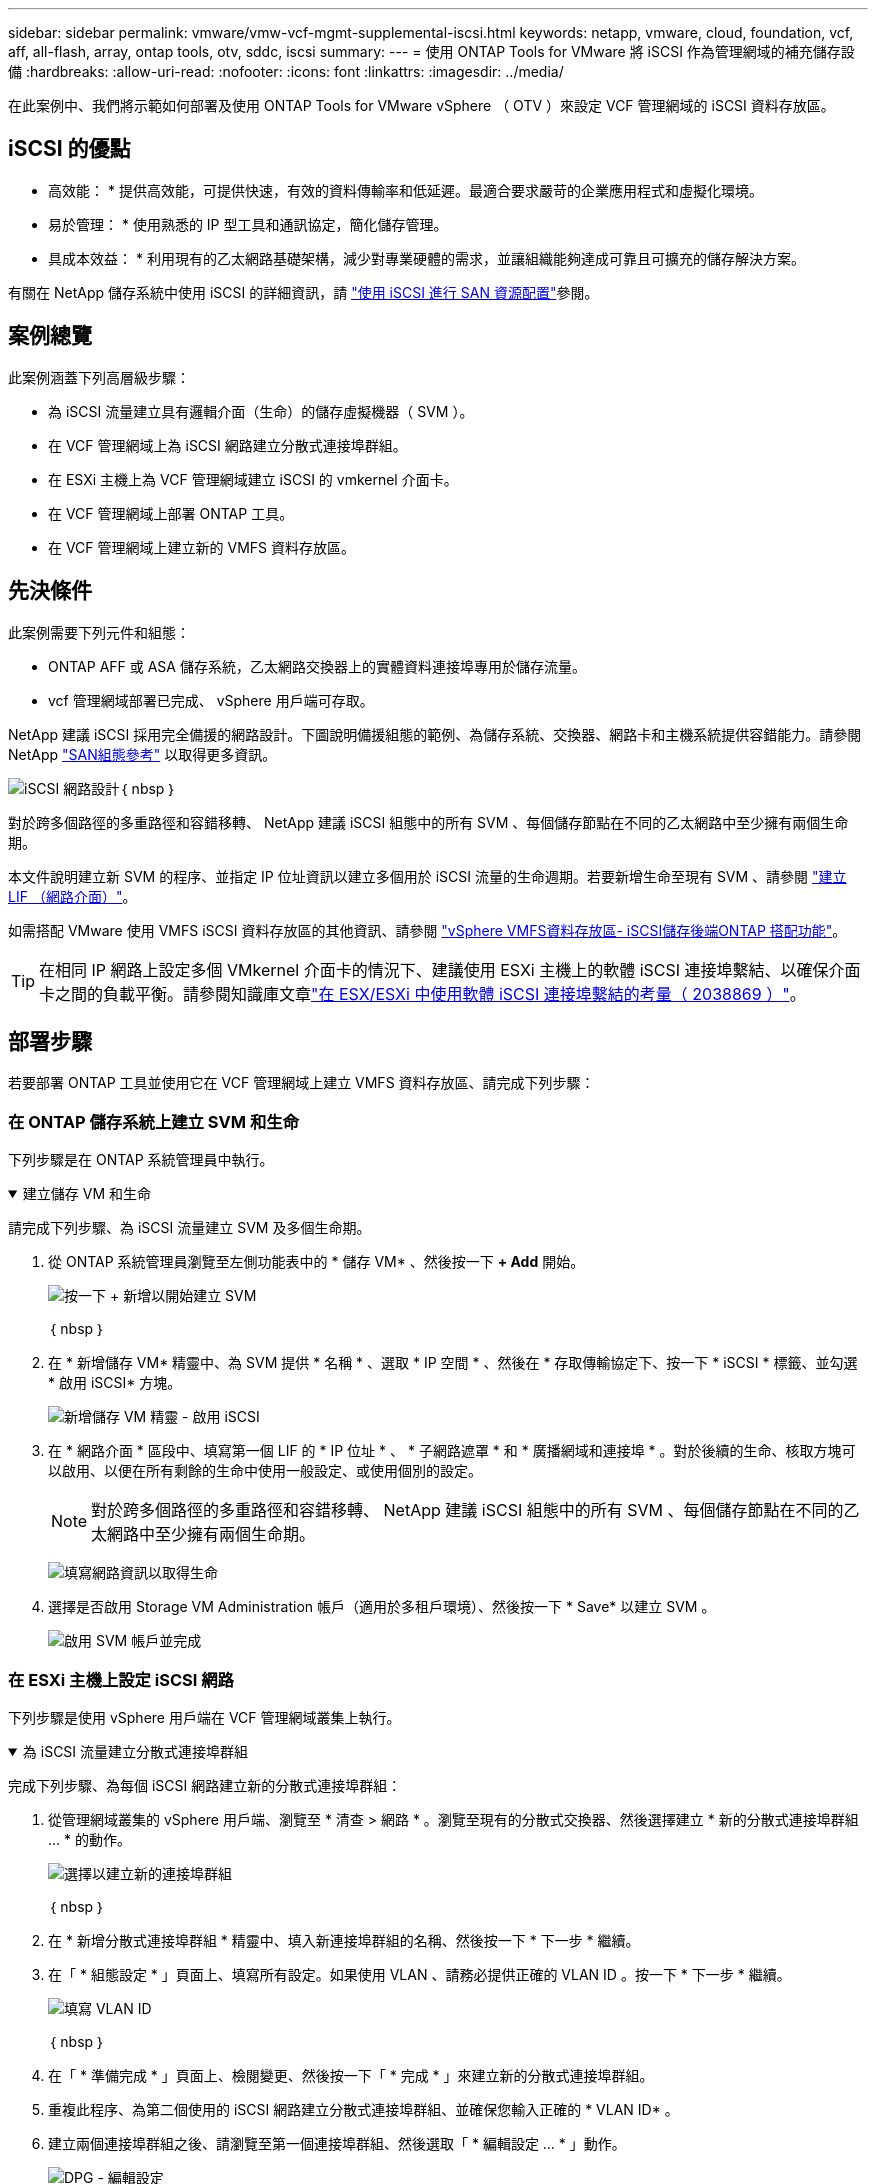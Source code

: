 ---
sidebar: sidebar 
permalink: vmware/vmw-vcf-mgmt-supplemental-iscsi.html 
keywords: netapp, vmware, cloud, foundation, vcf, aff, all-flash, array, ontap tools, otv, sddc, iscsi 
summary:  
---
= 使用 ONTAP Tools for VMware 將 iSCSI 作為管理網域的補充儲存設備
:hardbreaks:
:allow-uri-read: 
:nofooter: 
:icons: font
:linkattrs: 
:imagesdir: ../media/


[role="lead"]
在此案例中、我們將示範如何部署及使用 ONTAP Tools for VMware vSphere （ OTV ）來設定 VCF 管理網域的 iSCSI 資料存放區。



== iSCSI 的優點

* 高效能： * 提供高效能，可提供快速，有效的資料傳輸率和低延遲。最適合要求嚴苛的企業應用程式和虛擬化環境。

* 易於管理： * 使用熟悉的 IP 型工具和通訊協定，簡化儲存管理。

* 具成本效益： * 利用現有的乙太網路基礎架構，減少對專業硬體的需求，並讓組織能夠達成可靠且可擴充的儲存解決方案。

有關在 NetApp 儲存系統中使用 iSCSI 的詳細資訊，請 https://docs.netapp.com/us-en/ontap/san-admin/san-host-provisioning-concept.html["使用 iSCSI 進行 SAN 資源配置"]參閱。



== 案例總覽

此案例涵蓋下列高層級步驟：

* 為 iSCSI 流量建立具有邏輯介面（生命）的儲存虛擬機器（ SVM ）。
* 在 VCF 管理網域上為 iSCSI 網路建立分散式連接埠群組。
* 在 ESXi 主機上為 VCF 管理網域建立 iSCSI 的 vmkernel 介面卡。
* 在 VCF 管理網域上部署 ONTAP 工具。
* 在 VCF 管理網域上建立新的 VMFS 資料存放區。




== 先決條件

此案例需要下列元件和組態：

* ONTAP AFF 或 ASA 儲存系統，乙太網路交換器上的實體資料連接埠專用於儲存流量。
* vcf 管理網域部署已完成、 vSphere 用戶端可存取。


NetApp 建議 iSCSI 採用完全備援的網路設計。下圖說明備援組態的範例、為儲存系統、交換器、網路卡和主機系統提供容錯能力。請參閱 NetApp link:https://docs.netapp.com/us-en/ontap/san-config/index.html["SAN組態參考"] 以取得更多資訊。

image:vmware-vcf-asa-image74.png["iSCSI 網路設計"]｛ nbsp ｝

對於跨多個路徑的多重路徑和容錯移轉、 NetApp 建議 iSCSI 組態中的所有 SVM 、每個儲存節點在不同的乙太網路中至少擁有兩個生命期。

本文件說明建立新 SVM 的程序、並指定 IP 位址資訊以建立多個用於 iSCSI 流量的生命週期。若要新增生命至現有 SVM 、請參閱 link:https://docs.netapp.com/us-en/ontap/networking/create_a_lif.html["建立 LIF （網路介面）"]。

如需搭配 VMware 使用 VMFS iSCSI 資料存放區的其他資訊、請參閱 link:vsphere_ontap_auto_block_iscsi.html["vSphere VMFS資料存放區- iSCSI儲存後端ONTAP 搭配功能"]。


TIP: 在相同 IP 網路上設定多個 VMkernel 介面卡的情況下、建議使用 ESXi 主機上的軟體 iSCSI 連接埠繫結、以確保介面卡之間的負載平衡。請參閱知識庫文章link:https://knowledge.broadcom.com/external/article?legacyId=2038869["在 ESX/ESXi 中使用軟體 iSCSI 連接埠繫結的考量（ 2038869 ）"]。



== 部署步驟

若要部署 ONTAP 工具並使用它在 VCF 管理網域上建立 VMFS 資料存放區、請完成下列步驟：



=== 在 ONTAP 儲存系統上建立 SVM 和生命

下列步驟是在 ONTAP 系統管理員中執行。

.建立儲存 VM 和生命
[%collapsible%open]
====
請完成下列步驟、為 iSCSI 流量建立 SVM 及多個生命期。

. 從 ONTAP 系統管理員瀏覽至左側功能表中的 * 儲存 VM* 、然後按一下 *+ Add* 開始。
+
image:vmware-vcf-asa-image01.png["按一下 + 新增以開始建立 SVM"]

+
｛ nbsp ｝

. 在 * 新增儲存 VM* 精靈中、為 SVM 提供 * 名稱 * 、選取 * IP 空間 * 、然後在 * 存取傳輸協定下、按一下 * iSCSI * 標籤、並勾選 * 啟用 iSCSI* 方塊。
+
image:vmware-vcf-asa-image02.png["新增儲存 VM 精靈 - 啟用 iSCSI"]

. 在 * 網路介面 * 區段中、填寫第一個 LIF 的 * IP 位址 * 、 * 子網路遮罩 * 和 * 廣播網域和連接埠 * 。對於後續的生命、核取方塊可以啟用、以便在所有剩餘的生命中使用一般設定、或使用個別的設定。
+

NOTE: 對於跨多個路徑的多重路徑和容錯移轉、 NetApp 建議 iSCSI 組態中的所有 SVM 、每個儲存節點在不同的乙太網路中至少擁有兩個生命期。

+
image:vmware-vcf-asa-image03.png["填寫網路資訊以取得生命"]

. 選擇是否啟用 Storage VM Administration 帳戶（適用於多租戶環境）、然後按一下 * Save* 以建立 SVM 。
+
image:vmware-vcf-asa-image04.png["啟用 SVM 帳戶並完成"]



====


=== 在 ESXi 主機上設定 iSCSI 網路

下列步驟是使用 vSphere 用戶端在 VCF 管理網域叢集上執行。

.為 iSCSI 流量建立分散式連接埠群組
[%collapsible%open]
====
完成下列步驟、為每個 iSCSI 網路建立新的分散式連接埠群組：

. 從管理網域叢集的 vSphere 用戶端、瀏覽至 * 清查 > 網路 * 。瀏覽至現有的分散式交換器、然後選擇建立 * 新的分散式連接埠群組 ... * 的動作。
+
image:vmware-vcf-asa-image05.png["選擇以建立新的連接埠群組"]

+
｛ nbsp ｝

. 在 * 新增分散式連接埠群組 * 精靈中、填入新連接埠群組的名稱、然後按一下 * 下一步 * 繼續。
. 在「 * 組態設定 * 」頁面上、填寫所有設定。如果使用 VLAN 、請務必提供正確的 VLAN ID 。按一下 * 下一步 * 繼續。
+
image:vmware-vcf-asa-image06.png["填寫 VLAN ID"]

+
｛ nbsp ｝

. 在「 * 準備完成 * 」頁面上、檢閱變更、然後按一下「 * 完成 * 」來建立新的分散式連接埠群組。
. 重複此程序、為第二個使用的 iSCSI 網路建立分散式連接埠群組、並確保您輸入正確的 * VLAN ID* 。
. 建立兩個連接埠群組之後、請瀏覽至第一個連接埠群組、然後選取「 * 編輯設定 ... * 」動作。
+
image:vmware-vcf-asa-image27.png["DPG - 編輯設定"]

+
｛ nbsp ｝

. 在 * 分散式連接埠群組 - 編輯設定 * 頁面上、瀏覽左側功能表中的 * 成組和容錯移轉 * 、然後按一下 * 上線 2* 將其向下移至 * 未使用的上行鏈路 * 。
+
image:vmware-vcf-asa-image28.png["將 uplink2 移至未使用的"]

. 對第二個 iSCSI 連接埠群組重複此步驟。但是，這次將 *uplink1* 向下移到 * 未使用的上行鏈路 * 。
+
image:vmware-vcf-asa-image29.png["將 uplink1 移至未使用的"]



====
.在每個 ESXi 主機上建立 VMkernel 介面卡
[%collapsible%open]
====
在管理網域中的每個 ESXi 主機上重複此程序。

. 從 vSphere 用戶端導覽至管理網域清查中的其中一個 ESXi 主機。從 * 組態 * 標籤中選取 * VMkernel 介面卡 * 、然後按一下 * 新增網路 ... * 開始。
+
image:vmware-vcf-asa-image07.png["開始新增網路精靈"]

+
｛ nbsp ｝

. 在 *Select connection type* （選擇連接類型 * ）窗口中選擇 *VMkernel Network Adapter* （ VMkernel 網絡適配器 * ），然後單擊 *Next* （下一步）繼續。
+
image:vmware-vcf-asa-image08.png["選擇 [VMkernel 網路介面卡 ]"]

+
｛ nbsp ｝

. 在 * 選取目標裝置 * 頁面上、選擇先前建立的 iSCSI 分散式連接埠群組之一。
+
image:vmware-vcf-asa-image09.png["選擇目標連接埠群組"]

+
｛ nbsp ｝

. 在「 * 連接埠內容 * 」頁面上保留預設值、然後按一下「 * 下一步 * 」繼續。
+
image:vmware-vcf-asa-image10.png["VMkernel 連接埠內容"]

+
｛ nbsp ｝

. 在 *IPv4 settings* 頁面上，填寫 *IP 地址 * 、 * 子網掩碼 * ，並提供新的網關 IP 地址（僅在需要時）。按一下 * 下一步 * 繼續。
+
image:vmware-vcf-asa-image11.png["VMkernel IPv4 設定"]

+
｛ nbsp ｝

. 在「 * 準備完成 * 」頁面上檢閱您的選擇、然後按一下「 * 完成 * 」來建立 VMkernel 介面卡。
+
image:vmware-vcf-asa-image12.png["檢閱 VMkernel 選擇"]

+
｛ nbsp ｝

. 重複此程序、為第二個 iSCSI 網路建立 VMkernel 介面卡。


====


=== 部署並使用 ONTAP 工具來設定儲存設備

下列步驟是使用 vSphere 用戶端在 VCF 管理網域叢集上執行、包括部署 OTV 、建立 VMFS iSCSI 資料存放區、以及將管理 VM 移轉至新的資料存放區。

.部署適用於 VMware vSphere 的 ONTAP 工具
[%collapsible%open]
====
VMware vSphere （ OTV ）的 ONTAP 工具會部署為 VM 應用裝置、並提供整合式 vCenter UI 來管理 ONTAP 儲存設備。

請完成下列步驟、以部署適用於 VMware vSphere 的 ONTAP 工具：

. 從取得 ONTAP 工具 OVA 映像 link:https://mysupport.netapp.com/site/products/all/details/otv/downloads-tab["NetApp 支援網站"] 並下載至本機資料夾。
. 登入 VCF 管理網域的 vCenter 應用裝置。
. 在 vCenter 應用裝置介面上、以滑鼠右鍵按一下管理叢集、然後選取 * 部署 OVF 範本… *
+
image:vmware-vcf-aff-image21.png["部署 OVF 範本 ..."]

+
｛ nbsp ｝

. 在 * 部署 OVF Template* 精靈中、按一下 * 本機檔案 * 選項按鈕、然後選取上一步中下載的 ONTAP 工具 OVA 檔案。
+
image:vmware-vcf-aff-image22.png["選取 OVA 檔案"]

+
｛ nbsp ｝

. 如需精靈的步驟 2 至 5 、請選取虛擬機器的名稱和資料夾、選取運算資源、檢閱詳細資料、然後接受授權合約。
. 針對組態和磁碟檔案的儲存位置、選取 VCF 管理網域叢集的 vSAN 資料存放區。
+
image:vmware-vcf-aff-image23.png["選取 OVA 檔案"]

+
｛ nbsp ｝

. 在「選取網路」頁面上、選取用於管理流量的網路。
+
image:vmware-vcf-aff-image24.png["選取網路"]

+
｛ nbsp ｝

. 在「自訂範本」頁面上、填寫所有必要資訊：
+
** 用於管理 OTV 存取的密碼。
** NTP 伺服器 IP 位址。
** OTV 維護帳戶密碼。
** OTV Derby DB 密碼。
** 請勿勾選 * 啟用 VMware Cloud Foundation （ VCF ） * 的方塊。部署補充儲存設備不需要 vcf 模式。
** vCenter 應用裝置的 FQDN 或 IP 位址、並提供 vCenter 的認證。
** 提供必要的網路內容欄位。
+
按一下 * 下一步 * 繼續。

+
image:vmware-vcf-aff-image25.png["自訂 OTV 範本 1."]

+
image:vmware-vcf-asa-image13.png["自訂 OTV 範本 2."]

+
｛ nbsp ｝



. 檢閱「準備完成」頁面上的所有資訊、然後按一下「完成」以開始部署 OTV 應用裝置。


====
.使用 OTV 在管理網域上設定 VMFS iSCSI 資料存放區
[%collapsible%open]
====
請完成下列步驟、以使用 OTV 將 VMFS iSCSI 資料存放區設定為管理網域上的補充儲存區：

. 在 vSphere 用戶端中、瀏覽至主功能表、然後選取 * NetApp ONTAP Tools* 。
+
image:vmware-vcf-asa-image14.png["瀏覽至 ONTAP 工具"]

. 進入 * ONTAP Tools* 後、從「入門」頁面（或從 * 儲存系統 * ）、按一下 * 新增 * 以新增儲存系統。
+
image:vmware-vcf-asa-image15.png["新增儲存系統"]

+
｛ nbsp ｝

. 提供 ONTAP 儲存系統的 IP 位址和認證、然後按一下 * 新增 * 。
+
image:vmware-vcf-asa-image16.png["提供 ONTAP 系統的 IP 和認證"]

+
｛ nbsp ｝

. 按一下 * 是 * 來授權叢集憑證並新增儲存系統。
+
image:vmware-vcf-asa-image17.png["授權叢集憑證"]



====
.將管理 VM&#8217 移轉至 iSCSI 資料存放區
[%collapsible%open]
====
如果偏好使用 ONTAP 儲存設備來保護 VCF 管理虛擬機器的 VMotion 、則可將虛擬機器移轉至新建立的 iSCSI 資料存放區。

完成下列步驟、將 VCF 管理 VM 移轉至 iSCSI 資料存放區。

. 從 vSphere Client 導覽至管理網域叢集、然後按一下 * VMS* 標籤。
. 選取要移轉至 iSCSI 資料存放區的 VM 、按一下滑鼠右鍵、然後選取 * 移轉。 * 。
+
image:vmware-vcf-asa-image18.png["選取要移轉的 VM"]

+
｛ nbsp ｝

. 在 * 虛擬機器 - 移轉 * 精靈中、選取 * 僅變更儲存設備 * 作為移轉類型、然後按一下 * 下一步 * 繼續。
+
image:vmware-vcf-asa-image19.png["選取移轉類型"]

+
｛ nbsp ｝

. 在 * 選取儲存設備 * 頁面上、選取 iSCSI 資料存放區、然後選取 * 下一步 * 繼續。
+
image:vmware-vcf-asa-image20.png["選取目的地資料存放區"]

+
｛ nbsp ｝

. 檢閱選項、然後按一下 * 完成 * 以開始移轉。
. 重新定位狀態可從 *Recent Tasks* 窗格中查看。
+
image:vmware-vcf-asa-image21.png["vSphere 用戶端最近工作窗格"]



====


== 其他資訊

如需設定 ONTAP 儲存系統的相關資訊、請參閱 link:https://docs.netapp.com/us-en/ontap["供應說明文件ONTAP"] 中心。

如需設定 VCF 的相關資訊link:https://techdocs.broadcom.com/us/en/vmware-cis/vcf.html["VMware Cloud Foundation 文件"]，請參閱。



== 此解決方案的影片示範

.iSCSI 資料存放區是 VCF 管理網域的補充儲存設備
video::1d0e1af1-40ae-483a-be6f-b156015507cc[panopto,width=360]